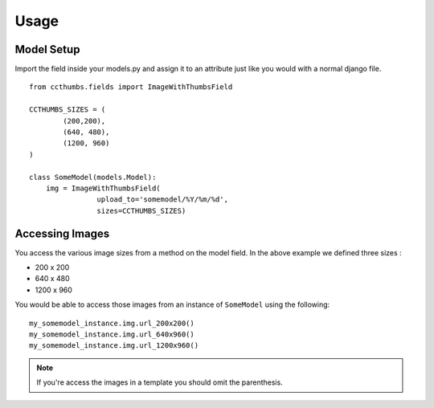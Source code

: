 Usage
===================================


Model Setup
-----------------------------

Import the field inside your models.py and assign it to an attribute just like
you would with a normal django file. ::

    
    from ccthumbs.fields import ImageWithThumbsField
    
    CCTHUMBS_SIZES = (
            (200,200),
            (640, 480),
            (1200, 960)
    )
    
    class SomeModel(models.Model):
        img = ImageWithThumbsField(
                    upload_to='somemodel/%Y/%m/%d',
                    sizes=CCTHUMBS_SIZES)


Accessing Images
---------------------------------------------------

You access the various image sizes from a method on the model field. In the
above example we defined three sizes :

* 200 x 200
* 640 x 480
* 1200 x 960

You would be able to access those images from an instance of ``SomeModel``
using the following::

    my_somemodel_instance.img.url_200x200()
    my_somemodel_instance.img.url_640x960()
    my_somemodel_instance.img.url_1200x960()


.. note :: If you're access the images in a template you should omit the parenthesis.
